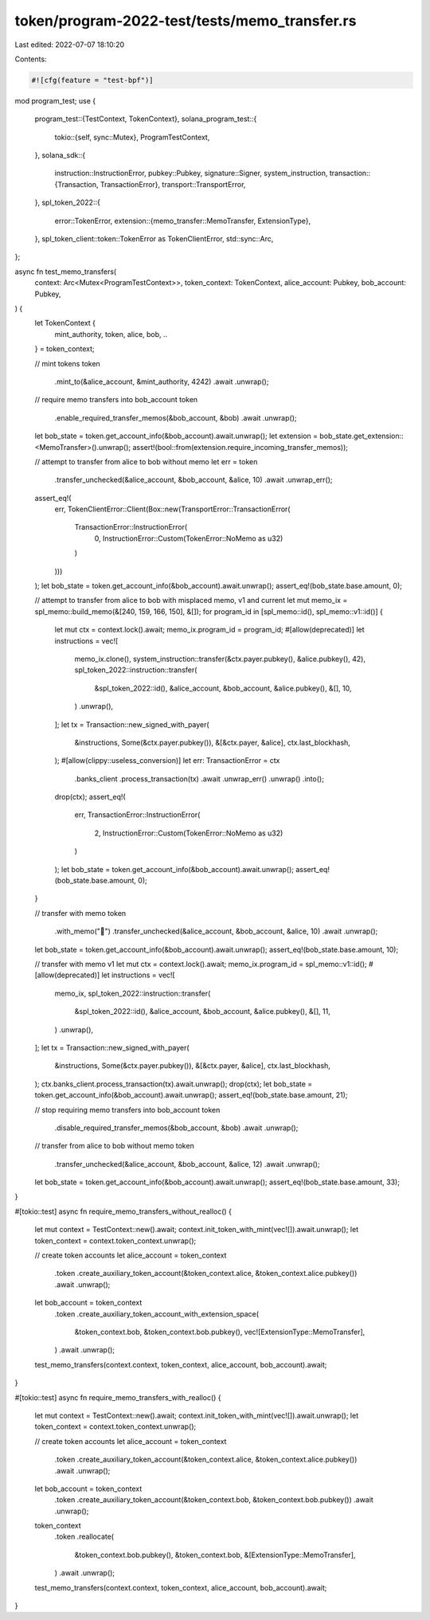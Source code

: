 token/program-2022-test/tests/memo_transfer.rs
==============================================

Last edited: 2022-07-07 18:10:20

Contents:

.. code-block:: rs

    #![cfg(feature = "test-bpf")]

mod program_test;
use {
    program_test::{TestContext, TokenContext},
    solana_program_test::{
        tokio::{self, sync::Mutex},
        ProgramTestContext,
    },
    solana_sdk::{
        instruction::InstructionError,
        pubkey::Pubkey,
        signature::Signer,
        system_instruction,
        transaction::{Transaction, TransactionError},
        transport::TransportError,
    },
    spl_token_2022::{
        error::TokenError,
        extension::{memo_transfer::MemoTransfer, ExtensionType},
    },
    spl_token_client::token::TokenError as TokenClientError,
    std::sync::Arc,
};

async fn test_memo_transfers(
    context: Arc<Mutex<ProgramTestContext>>,
    token_context: TokenContext,
    alice_account: Pubkey,
    bob_account: Pubkey,
) {
    let TokenContext {
        mint_authority,
        token,
        alice,
        bob,
        ..
    } = token_context;

    // mint tokens
    token
        .mint_to(&alice_account, &mint_authority, 4242)
        .await
        .unwrap();

    // require memo transfers into bob_account
    token
        .enable_required_transfer_memos(&bob_account, &bob)
        .await
        .unwrap();

    let bob_state = token.get_account_info(&bob_account).await.unwrap();
    let extension = bob_state.get_extension::<MemoTransfer>().unwrap();
    assert!(bool::from(extension.require_incoming_transfer_memos));

    // attempt to transfer from alice to bob without memo
    let err = token
        .transfer_unchecked(&alice_account, &bob_account, &alice, 10)
        .await
        .unwrap_err();
    assert_eq!(
        err,
        TokenClientError::Client(Box::new(TransportError::TransactionError(
            TransactionError::InstructionError(
                0,
                InstructionError::Custom(TokenError::NoMemo as u32)
            )
        )))
    );
    let bob_state = token.get_account_info(&bob_account).await.unwrap();
    assert_eq!(bob_state.base.amount, 0);

    // attempt to transfer from alice to bob with misplaced memo, v1 and current
    let mut memo_ix = spl_memo::build_memo(&[240, 159, 166, 150], &[]);
    for program_id in [spl_memo::id(), spl_memo::v1::id()] {
        let mut ctx = context.lock().await;
        memo_ix.program_id = program_id;
        #[allow(deprecated)]
        let instructions = vec![
            memo_ix.clone(),
            system_instruction::transfer(&ctx.payer.pubkey(), &alice.pubkey(), 42),
            spl_token_2022::instruction::transfer(
                &spl_token_2022::id(),
                &alice_account,
                &bob_account,
                &alice.pubkey(),
                &[],
                10,
            )
            .unwrap(),
        ];
        let tx = Transaction::new_signed_with_payer(
            &instructions,
            Some(&ctx.payer.pubkey()),
            &[&ctx.payer, &alice],
            ctx.last_blockhash,
        );
        #[allow(clippy::useless_conversion)]
        let err: TransactionError = ctx
            .banks_client
            .process_transaction(tx)
            .await
            .unwrap_err()
            .unwrap()
            .into();
        drop(ctx);
        assert_eq!(
            err,
            TransactionError::InstructionError(
                2,
                InstructionError::Custom(TokenError::NoMemo as u32)
            )
        );
        let bob_state = token.get_account_info(&bob_account).await.unwrap();
        assert_eq!(bob_state.base.amount, 0);
    }

    // transfer with memo
    token
        .with_memo("🦖")
        .transfer_unchecked(&alice_account, &bob_account, &alice, 10)
        .await
        .unwrap();
    let bob_state = token.get_account_info(&bob_account).await.unwrap();
    assert_eq!(bob_state.base.amount, 10);

    // transfer with memo v1
    let mut ctx = context.lock().await;
    memo_ix.program_id = spl_memo::v1::id();
    #[allow(deprecated)]
    let instructions = vec![
        memo_ix,
        spl_token_2022::instruction::transfer(
            &spl_token_2022::id(),
            &alice_account,
            &bob_account,
            &alice.pubkey(),
            &[],
            11,
        )
        .unwrap(),
    ];
    let tx = Transaction::new_signed_with_payer(
        &instructions,
        Some(&ctx.payer.pubkey()),
        &[&ctx.payer, &alice],
        ctx.last_blockhash,
    );
    ctx.banks_client.process_transaction(tx).await.unwrap();
    drop(ctx);
    let bob_state = token.get_account_info(&bob_account).await.unwrap();
    assert_eq!(bob_state.base.amount, 21);

    // stop requiring memo transfers into bob_account
    token
        .disable_required_transfer_memos(&bob_account, &bob)
        .await
        .unwrap();

    // transfer from alice to bob without memo
    token
        .transfer_unchecked(&alice_account, &bob_account, &alice, 12)
        .await
        .unwrap();
    let bob_state = token.get_account_info(&bob_account).await.unwrap();
    assert_eq!(bob_state.base.amount, 33);
}

#[tokio::test]
async fn require_memo_transfers_without_realloc() {
    let mut context = TestContext::new().await;
    context.init_token_with_mint(vec![]).await.unwrap();
    let token_context = context.token_context.unwrap();

    // create token accounts
    let alice_account = token_context
        .token
        .create_auxiliary_token_account(&token_context.alice, &token_context.alice.pubkey())
        .await
        .unwrap();
    let bob_account = token_context
        .token
        .create_auxiliary_token_account_with_extension_space(
            &token_context.bob,
            &token_context.bob.pubkey(),
            vec![ExtensionType::MemoTransfer],
        )
        .await
        .unwrap();

    test_memo_transfers(context.context, token_context, alice_account, bob_account).await;
}

#[tokio::test]
async fn require_memo_transfers_with_realloc() {
    let mut context = TestContext::new().await;
    context.init_token_with_mint(vec![]).await.unwrap();
    let token_context = context.token_context.unwrap();

    // create token accounts
    let alice_account = token_context
        .token
        .create_auxiliary_token_account(&token_context.alice, &token_context.alice.pubkey())
        .await
        .unwrap();
    let bob_account = token_context
        .token
        .create_auxiliary_token_account(&token_context.bob, &token_context.bob.pubkey())
        .await
        .unwrap();
    token_context
        .token
        .reallocate(
            &token_context.bob.pubkey(),
            &token_context.bob,
            &[ExtensionType::MemoTransfer],
        )
        .await
        .unwrap();

    test_memo_transfers(context.context, token_context, alice_account, bob_account).await;
}


